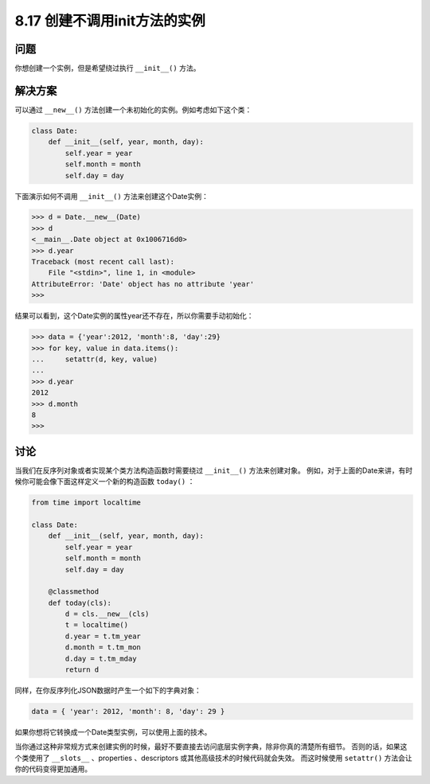 ============================
8.17 创建不调用init方法的实例
============================

----------
问题
----------
你想创建一个实例，但是希望绕过执行 ``__init__()`` 方法。

----------
解决方案
----------
可以通过 ``__new__()`` 方法创建一个未初始化的实例。例如考虑如下这个类：

.. code-block:: python

    class Date:
        def __init__(self, year, month, day):
            self.year = year
            self.month = month
            self.day = day

下面演示如何不调用 ``__init__()`` 方法来创建这个Date实例：

.. code-block:: python

    >>> d = Date.__new__(Date)
    >>> d
    <__main__.Date object at 0x1006716d0>
    >>> d.year
    Traceback (most recent call last):
        File "<stdin>", line 1, in <module>
    AttributeError: 'Date' object has no attribute 'year'
    >>>

结果可以看到，这个Date实例的属性year还不存在，所以你需要手动初始化：

.. code-block:: python

    >>> data = {'year':2012, 'month':8, 'day':29}
    >>> for key, value in data.items():
    ...     setattr(d, key, value)
    ...
    >>> d.year
    2012
    >>> d.month
    8
    >>>

----------
讨论
----------
当我们在反序列对象或者实现某个类方法构造函数时需要绕过 ``__init__()`` 方法来创建对象。
例如，对于上面的Date来讲，有时候你可能会像下面这样定义一个新的构造函数 ``today()`` ：

.. code-block:: python

    from time import localtime

    class Date:
        def __init__(self, year, month, day):
            self.year = year
            self.month = month
            self.day = day

        @classmethod
        def today(cls):
            d = cls.__new__(cls)
            t = localtime()
            d.year = t.tm_year
            d.month = t.tm_mon
            d.day = t.tm_mday
            return d

同样，在你反序列化JSON数据时产生一个如下的字典对象：

.. code-block:: python

    data = { 'year': 2012, 'month': 8, 'day': 29 }

如果你想将它转换成一个Date类型实例，可以使用上面的技术。

当你通过这种非常规方式来创建实例的时候，最好不要直接去访问底层实例字典，除非你真的清楚所有细节。
否则的话，如果这个类使用了 ``__slots__`` 、properties 、descriptors 或其他高级技术的时候代码就会失效。
而这时候使用 ``setattr()`` 方法会让你的代码变得更加通用。

